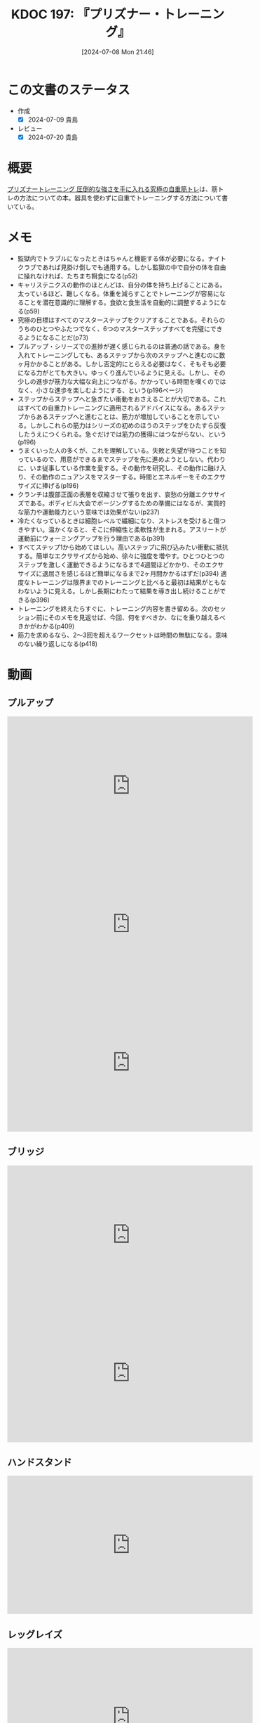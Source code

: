:properties:
:ID: 20240708T214636
:mtime:    20241104183318
:ctime:    20241028101410
:end:
#+title:      KDOC 197: 『プリズナー・トレーニング』
#+date:       [2024-07-08 Mon 21:46]
#+filetags:   :book:
#+identifier: 20240708T214636

* この文書のステータス
- 作成
  - [X] 2024-07-09 貴島
- レビュー
  - [X] 2024-07-20 貴島

* 概要
[[https://amzn.to/4bFAO9H][プリズナートレーニング 圧倒的な強さを手に入れる究極の自重筋トレ]]は、筋トレの方法についての本。器具を使わずに自重でトレーニングする方法について書いている。
* メモ
- 監獄内でトラブルになったときはちゃんと機能する体が必要になる。ナイトクラブであれば見掛け倒しでも通用する。しかし監獄の中で自分の体を自由に操れなければ、たちまち餌食になる(p52)
- キャリステニクスの動作のほとんどは、自分の体を持ち上げることにある。太っているほど、難しくなる。体重を減らすことでトレーニングが容易になることを潜在意識的に理解する。食欲と食生活を自動的に調整するようになる(p59)
- 究極の目標はすべてのマスターステップをクリアすることである。それらのうちのひとつやふたつでなく、6つのマスターステップすべてを完璧にできるようになることだ(p73)
- プルアップ・シリーズでの進捗が遅く感じられるのは普通の話である。身を入れてトレーニングしても、あるステップから次のステップへと進むのに数ヶ月かかることがある。しかし否定的にとらえる必要はなく、そもそも必要になる力がとても大きい。ゆっくり進んでいるように見える。しかし、その少しの進歩が筋力な大幅な向上につながる。かかっている時間を嘆くのではなく、小さな進歩を楽しむようにする、という(p196ページ)
- ステップからステップへと急ぎたい衝動をおさえることが大切である。これはすべての自重力トレーニングに適用されるアドバイスになる。あるステップからあるステップへと進むことは、筋力が増加していることを示している。しかしこれらの筋力はシリーズの初めのほうのステップをひたすら反復したうえにつくられる。急ぐだけでは筋力の獲得にはつながらない、という(p196)
- うまくいった人の多くが、これを理解している。失敗と失望が待つことを知っているので、用意ができるまでステップを先に進めようとしない。代わりに、いま従事している作業を愛する。その動作を研究し、その動作に融け入り、その動作のニュアンスをマスターする。時間とエネルギーをそのエクササイズに捧げる(p196)
- クランチは腹部正面の表層を収縮させて張りを出す、哀愁の分離エクササイズである。ボディビル大会でポージングするための準備にはなるが、実質的な筋力や運動能力という意味では効果がない(p237)
- 冷たくなっているときは細胞レベルで繊細になり、ストレスを受けると傷つきやすい。温かくなると、そこに伸縮性と柔軟性が生まれる。アスリートが運動前にウォーミングアップを行う理由である(p391)
- すべてステップ1から始めてほしい。高いステップに飛び込みたい衝動に抵抗する。簡単なエクササイズから始め、徐々に強度を増やす。ひとつひとつのステップを激しく運動できるようになるまで4週間ほどかかり、そのエクササイズに退屈さを感じるほど簡単になるまで2ヶ月間かかるはずだ(p394)
  適度なトレーニングは限界までのトレーニングと比べると最初は結果がともなわないように見える。しかし長期にわたって結果を導き出し続けることができる(p396)
- トレーニングを終えたらすぐに、トレーニング内容を書き留める。次のセッション前にそのメモを見返せば、今回、何をすべきか、なにを乗り越えるべきかがわかる(p409)
- 筋力を求めるなら、2〜3回を超えるワークセットは時間の無駄になる。意味のない繰り返しになる(p418)
* 動画
** プルアップ

#+caption: ステップ1
#+begin_export html
<iframe width="560" height="315" src="https://www.youtube.com/embed/F8kIJMeqCMs?si=ARmebSyUToCPfXQN" title="YouTube video player" frameborder="0" allow="accelerometer; autoplay; clipboard-write; encrypted-media; gyroscope; picture-in-picture; web-share" referrerpolicy="strict-origin-when-cross-origin" allowfullscreen></iframe>
#+end_export

#+caption: ステップ2
#+begin_export html
<iframe width="560" height="315" src="https://www.youtube.com/embed/YN0vvoqssfw?si=pdaoYXGiLfAb_S7L" title="YouTube video player" frameborder="0" allow="accelerometer; autoplay; clipboard-write; encrypted-media; gyroscope; picture-in-picture; web-share" referrerpolicy="strict-origin-when-cross-origin" allowfullscreen></iframe>
#+end_export

#+caption: ステップ3
#+begin_export html
<iframe width="560" height="315" src="https://www.youtube.com/embed/58ss6OF4fmQ?si=wi0ZRYqmcYTSeJil" title="YouTube video player" frameborder="0" allow="accelerometer; autoplay; clipboard-write; encrypted-media; gyroscope; picture-in-picture; web-share" referrerpolicy="strict-origin-when-cross-origin" allowfullscreen></iframe>
#+end_export

** ブリッジ

#+caption: ステップ1
#+begin_export html
<iframe width="560" height="315" src="https://www.youtube.com/embed/JQFddjAFWZw?si=DOLFHhbjhTURNSDY" title="YouTube video player" frameborder="0" allow="accelerometer; autoplay; clipboard-write; encrypted-media; gyroscope; picture-in-picture; web-share" referrerpolicy="strict-origin-when-cross-origin" allowfullscreen></iframe>
#+end_export

#+caption: ステップ2
#+begin_export html
<iframe width="560" height="315" src="https://www.youtube.com/embed/gkTVDJHHIZ0?si=ARmebSyUToCPfXQN" title="YouTube video player" frameborder="0" allow="accelerometer; autoplay; clipboard-write; encrypted-media; gyroscope; picture-in-picture; web-share" referrerpolicy="strict-origin-when-cross-origin" allowfullscreen></iframe>
#+end_export

** ハンドスタンド

#+caption: ステップ1
#+begin_export html
<iframe width="560" height="315" src="https://www.youtube.com/embed/tYX-9RQyiJA?si=QiP4fVlQ-2YkKlAI" title="YouTube video player" frameborder="0" allow="accelerometer; autoplay; clipboard-write; encrypted-media; gyroscope; picture-in-picture; web-share" referrerpolicy="strict-origin-when-cross-origin" allowfullscreen></iframe>
#+end_export

** レッグレイズ

#+caption: ステップ1
#+begin_export html
<iframe width="560" height="315" src="https://www.youtube.com/embed/N8k-SeCkR0s?si=YiTvNYUSIZLP5nig" title="YouTube video player" frameborder="0" allow="accelerometer; autoplay; clipboard-write; encrypted-media; gyroscope; picture-in-picture; web-share" referrerpolicy="strict-origin-when-cross-origin" allowfullscreen></iframe>
#+end_export

#+caption: ステップ2
#+begin_export html
<iframe width="560" height="315" src="https://www.youtube.com/embed/98ragSP4gC8?si=KpQS7ymYpOIEq-Ic" title="YouTube video player" frameborder="0" allow="accelerometer; autoplay; clipboard-write; encrypted-media; gyroscope; picture-in-picture; web-share" referrerpolicy="strict-origin-when-cross-origin" allowfullscreen></iframe>
#+end_export

** スクワット

#+caption: ステップ1
#+begin_export html
<iframe width="560" height="315" src="https://www.youtube.com/embed/a-JNXY_hnSs?si=eu2wZNQxqixCgGoJ" title="YouTube video player" frameborder="0" allow="accelerometer; autoplay; clipboard-write; encrypted-media; gyroscope; picture-in-picture; web-share" referrerpolicy="strict-origin-when-cross-origin" allowfullscreen></iframe>
#+end_export

#+caption: ステップ2
#+begin_export html
<iframe width="560" height="315" src="https://www.youtube.com/embed/QhyRsrPOkoY?si=fwaS4uGr5dpx-3E_" title="YouTube video player" frameborder="0" allow="accelerometer; autoplay; clipboard-write; encrypted-media; gyroscope; picture-in-picture; web-share" referrerpolicy="strict-origin-when-cross-origin" allowfullscreen></iframe>
#+end_export

** プッシュアップ

#+caption: ステップ1
#+begin_export html
<iframe width="560" height="315" src="https://www.youtube.com/embed/N5C9NUHZ20U?si=UcGjOKXTHLMnBx71" title="YouTube video player" frameborder="0" allow="accelerometer; autoplay; clipboard-write; encrypted-media; gyroscope; picture-in-picture; web-share" referrerpolicy="strict-origin-when-cross-origin" allowfullscreen></iframe>
#+end_export

#+caption: ステップ2
#+begin_export html
<iframe width="560" height="315" src="https://www.youtube.com/embed/Gv8y_prZBZY?si=uMmlBrxPeAhjtvj7" title="YouTube video player" frameborder="0" allow="accelerometer; autoplay; clipboard-write; encrypted-media; gyroscope; picture-in-picture; web-share" referrerpolicy="strict-origin-when-cross-origin" allowfullscreen></iframe>
#+end_export

#+caption: ステップ3
#+begin_export html
<iframe width="560" height="315" src="https://www.youtube.com/embed/NyzxeqY6CR8?si=ZtYKyIiQd7JE9FqK" title="YouTube video player" frameborder="0" allow="accelerometer; autoplay; clipboard-write; encrypted-media; gyroscope; picture-in-picture; web-share" referrerpolicy="strict-origin-when-cross-origin" allowfullscreen></iframe>
#+end_export

* 関連
- [[https://www.youtube.com/@convictedcondition][Convicted Condition - YouTube]]。公式YouTubeチャンネル
- [[https://nobuchikablog.com/prisoner-training-menu/][プリズナートレーニングメニュー動画]]。メニューの一覧がある
